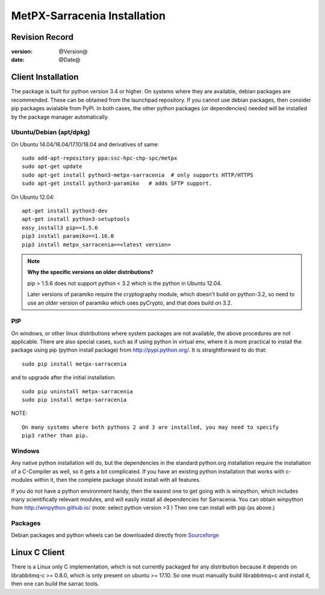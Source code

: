 
==============================
 MetPX-Sarracenia Installation
==============================


Revision Record
---------------

:version: @Version@
:date: @Date@



Client Installation
-------------------

The package is built for python version 3.4 or higher. On systems where
they are available, debian packages are recommended. These can be obtained from the 
launchpad repository. If you cannot use debian packages, then consider pip packages 
avialable from PyPI. In both cases, the other python packages (or dependencies) needed
will be installed by the package manager automatically.


Ubuntu/Debian (apt/dpkg)
~~~~~~~~~~~~~~~~~~~~~~~~

On Ubuntu 14.04/16.04/17.10/18.04 and derivatives of same::

  sudo add-apt-repository ppa:ssc-hpc-chp-spc/metpx
  sudo apt-get update
  sudo apt-get install python3-metpx-sarracenia  # only supports HTTP/HTTPS
  sudo apt-get install python3-paramiko   # adds SFTP support.


On Ubuntu 12.04::

  apt-get install python3-dev
  apt-get install python3-setuptools
  easy_install3 pip==1.5.6
  pip3 install paramiko==1.16.0
  pip3 install metpx_sarracenia==<latest version>

.. note::
   **Why the specific versions on older distributions?**

   pip > 1.5.6 does not support python < 3.2 which is the python in Ubuntu 12.04.

   Later versions of paramiko require the cryptography module, which
   doesn't build on python-3.2, so need to use an older version of paramiko
   which uses pyCrypto, and that does build on 3.2.



PIP
~~~

On windows, or other linux distributions where system packages are not available, the
above procedures are not applicable.  There are also special cases, such as if using
python in virtual env, where it is more practical to install the package using
pip (python install package) from `<http://pypi.python.org/>`_.  It is straightforward
to do that::

  sudo pip install metpx-sarracenia

and to upgrade after the initial installation::

  sudo pip uninstall metpx-sarracenia
  sudo pip install metpx-sarracenia


NOTE:: 

  On many systems where both pythons 2 and 3 are installed, you may need to specify
  pip3 rather than pip.


Windows
~~~~~~~

Any native python installation will do, but the dependencies in the standard python.org
installation require the installation of a C-Compiler as well, so it gets a bit complicated.
If you have an existing python installation that works with c-modules within it, then the
complete package should install with all features.

If you do not have a python environment handy, then the easiest one to get going with
is winpython, which includes many scientifically relevant modules, and will easily install
all dependencies for Sarracenia. You can obtain winpython from `<http://winpython.github.io/>`_ 
(note: select python version >3 ) Then one can install with pip (as above.)

Packages
~~~~~~~~

Debian packages and python wheels can be downloaded directly 
from `Sourceforge <https://sourceforge.net/projects/metpx/files/sarracenia/>`_

Linux C Client
--------------

There is a Linux only C implementation, which is not currently packaged for any distribution because
it depends on librabbitmq-c >= 0.8.0, which is only present on ubuntu >= 17.10. So one must manually
build librabbitmq=c and install it, then one can build the sarrac tools.  


